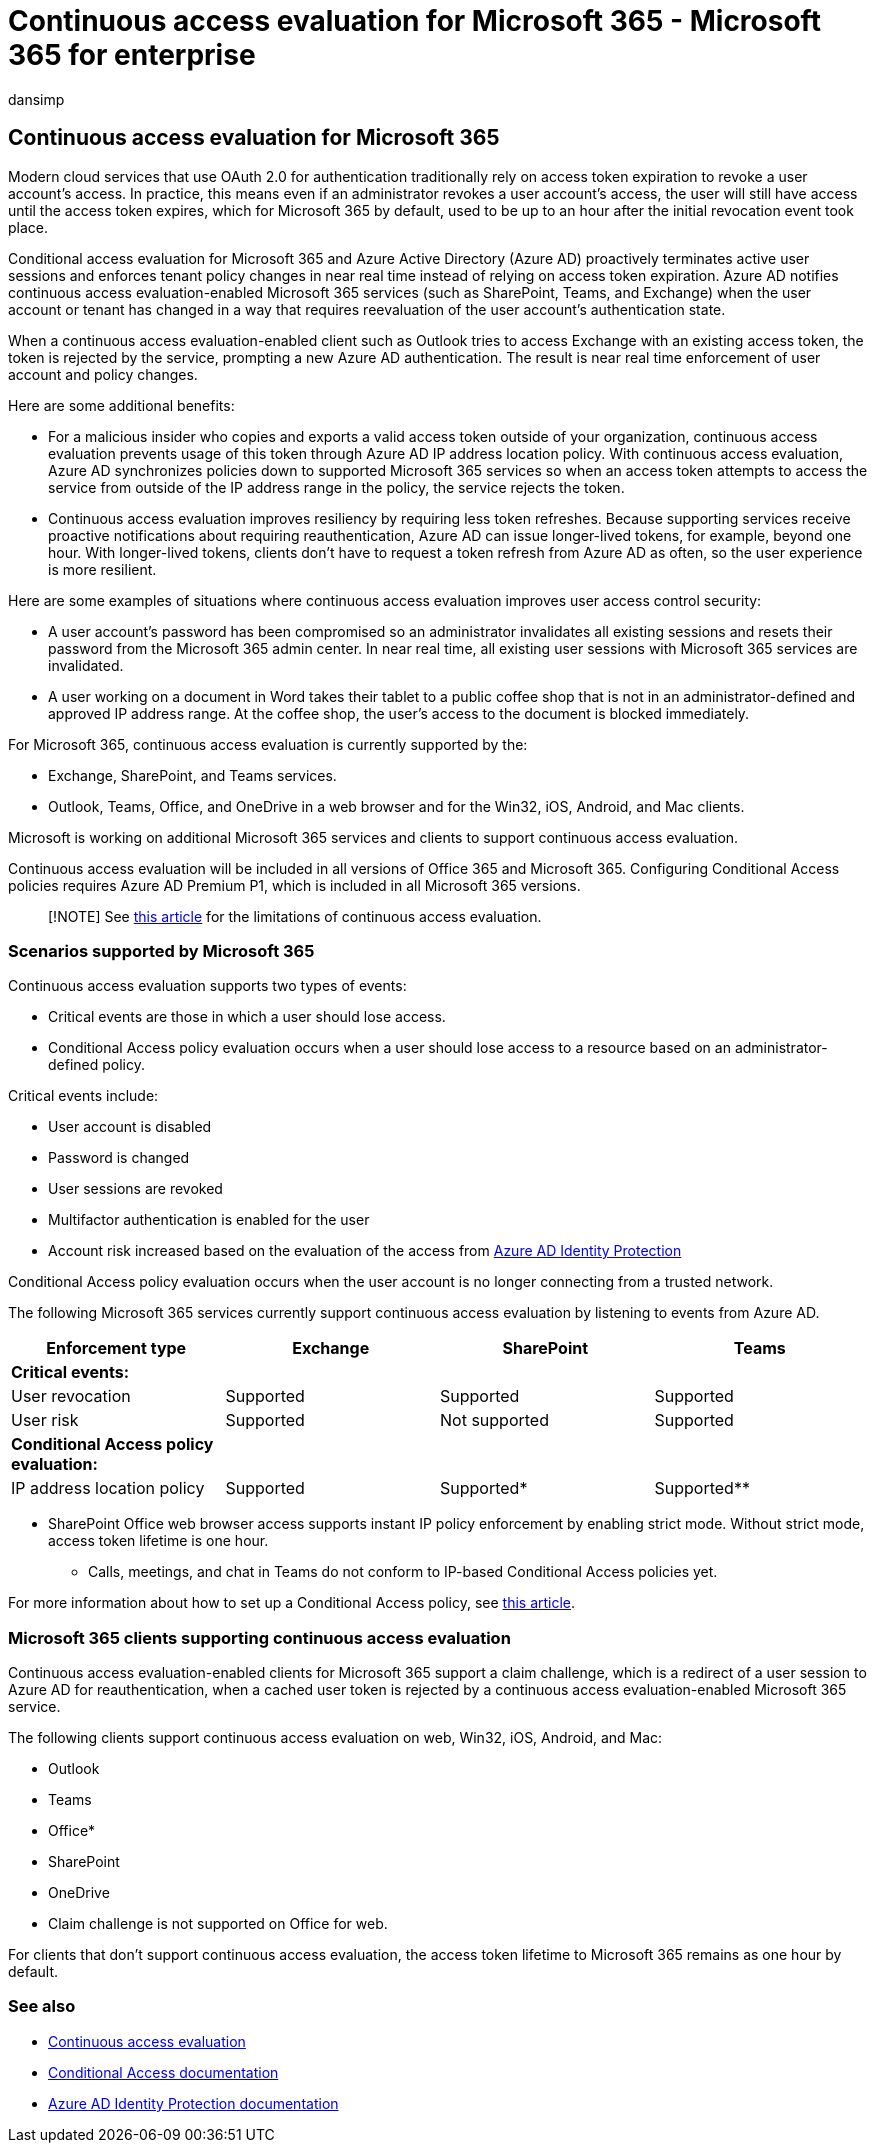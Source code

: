 = Continuous access evaluation for Microsoft 365 - Microsoft 365 for enterprise
:audience: Admin
:author: dansimp
:description: Describes how conditional access evaluation for Microsoft 365 and Azure AD proactively terminates active user sessions and enforces tenant policy changes in near real time.
:f1.keywords: ["NOCSH"]
:manager: dansimp
:ms.author: dansimp
:ms.collection: ["M365-identity-device-management", "M365-security-compliance", "m365solution-identitydevice", "m365solution-scenario", "highpri"]
:ms.custom: ["it-pro", "goldenconfig"]
:ms.service: microsoft-365-security
:ms.subservice: mdo
:ms.topic: article
:search.appverid: met150

== Continuous access evaluation for Microsoft 365

Modern cloud services that use OAuth 2.0 for authentication traditionally rely on access token expiration to revoke a user account's access.
In practice, this means even if an administrator revokes a user account's access, the user will still have access until the access token expires, which for Microsoft 365 by default, used to be up to an hour after the initial revocation event took place.

Conditional access evaluation for Microsoft 365 and Azure Active Directory (Azure AD) proactively terminates active user sessions and enforces tenant policy changes in near real time instead of relying on access token expiration.
Azure AD notifies continuous access evaluation-enabled Microsoft 365 services (such as SharePoint, Teams, and Exchange) when the user account or tenant has changed in a way that requires reevaluation of the user account's authentication state.

When a continuous access evaluation-enabled client such as Outlook tries to access Exchange with an existing access token, the token is rejected by the service, prompting a new Azure AD authentication.
The result is near real time enforcement of user account and policy changes.

Here are some additional benefits:

* For a malicious insider who copies and exports a valid access token outside of your organization, continuous access evaluation prevents usage of this token through Azure AD IP address location policy.
With continuous access evaluation, Azure AD synchronizes policies down to supported Microsoft 365 services so when an access token attempts to access the service from outside of the IP address range in the policy, the service rejects the token.
* Continuous access evaluation improves resiliency by requiring less token refreshes.
Because supporting services receive proactive notifications about requiring reauthentication, Azure AD can issue longer-lived tokens, for example, beyond one hour.
With longer-lived tokens, clients don't have to request a token refresh from Azure AD as often, so the user experience is more resilient.

Here are some examples of situations where continuous access evaluation improves user access control security:

* A user account's password has been compromised so an administrator invalidates all existing sessions and resets their password from the Microsoft 365 admin center.
In near real time, all existing user sessions with Microsoft 365 services are invalidated.
* A user working on a document in Word takes their tablet to a public coffee shop that is not in an administrator-defined and approved IP address range.
At the coffee shop, the user's access to the document is blocked immediately.

For Microsoft 365, continuous access evaluation is currently supported by the:

* Exchange, SharePoint, and Teams services.
* Outlook, Teams, Office, and OneDrive in a web browser and for the Win32, iOS, Android, and Mac clients.

Microsoft is working on additional Microsoft 365 services and clients to support continuous access evaluation.

Continuous access evaluation will be included in all versions of Office 365 and Microsoft 365.
Configuring Conditional Access policies requires Azure AD Premium P1, which is included in all Microsoft 365 versions.

____
[!NOTE] See link:/azure/active-directory/conditional-access/concept-continuous-access-evaluation#limitations[this article] for the limitations of continuous access evaluation.
____

=== Scenarios supported by Microsoft 365

Continuous access evaluation supports two types of events:

* Critical events are those in which a user should lose access.
* Conditional Access policy evaluation occurs when a user should lose access to a resource based on an administrator-defined policy.

Critical events include:

* User account is disabled
* Password is changed
* User sessions are revoked
* Multifactor authentication is enabled for the user
* Account risk increased based on the evaluation of the access from link:/azure/active-directory/identity-protection/overview-identity-protection[Azure AD Identity Protection]

Conditional Access policy evaluation occurs when the user account is no longer connecting from a trusted network.

The following Microsoft 365 services currently support continuous access evaluation by listening to events from Azure AD.

|===
| Enforcement type | Exchange | SharePoint | Teams

| *Critical events:*
|
|
|

| User revocation
| Supported
| Supported
| Supported

| User risk
| Supported
| Not supported
| Supported

| *Conditional Access policy evaluation:*
|
|
|

| IP address location policy
| Supported
| Supported*
| Supported**
|===

* SharePoint Office web browser access supports instant IP policy enforcement by enabling strict mode.
Without strict mode, access token lifetime is one hour.

** Calls, meetings, and chat in Teams do not conform to IP-based Conditional Access policies yet.

For more information about how to set up a Conditional Access policy, see link:/azure/active-directory/conditional-access/overview[this article].

=== Microsoft 365 clients supporting continuous access evaluation

Continuous access evaluation-enabled clients for Microsoft 365 support a claim challenge, which is a redirect of a user session to Azure AD for reauthentication, when a cached user token is rejected by a continuous access evaluation-enabled Microsoft 365 service.

The following clients support continuous access evaluation on web, Win32, iOS, Android, and Mac:

* Outlook
* Teams
* Office*
* SharePoint
* OneDrive

* Claim challenge is not supported on Office for web.

For clients that don't support continuous access evaluation, the access token lifetime  to Microsoft 365 remains as one hour by default.

=== See also

* link:/azure/active-directory/conditional-access/concept-continuous-access-evaluation[Continuous access evaluation]
* link:/azure/active-directory/conditional-access/overview[Conditional Access documentation]
* link:/azure/active-directory/identity-protection/overview-identity-protection[Azure AD Identity Protection documentation]
